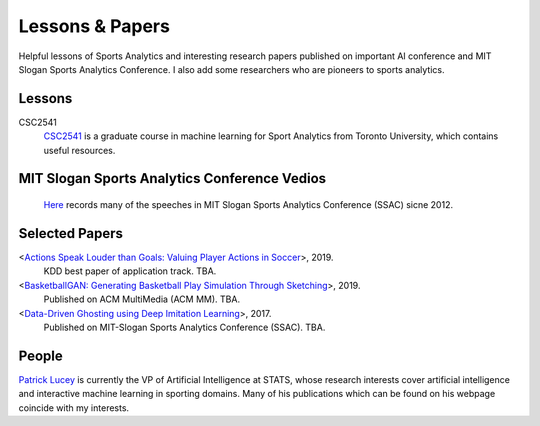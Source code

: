 .. Useful analytics lessons and interesting football analytics papers:
.. _lesson:

Lessons & Papers
==========================

Helpful lessons of Sports Analytics and interesting research papers published on important AI conference and MIT Slogan Sports Analytics Conference. I also add some researchers who are pioneers to sports analytics.

Lessons
-------

CSC2541
    `CSC2541 <http://www.cs.toronto.edu/~urtasun/courses/CSC2541_Winter17/CSC2541_Winter17.html>`_ is a graduate course in machine learning for Sport Analytics from Toronto University, which contains useful resources.
    
MIT Slogan Sports Analytics Conference Vedios
---------------------------------------------
    `Here <https://www.youtube.com/user/42analytics/videos>`__ records many of the speeches in MIT Slogan Sports Analytics Conference (SSAC) sicne 2012.

Selected Papers
-------

<`Actions Speak Louder than Goals: Valuing Player Actions in Soccer <https://arxiv.org/abs/1802.07127>`__>, 2019.
    KDD best paper of application track. TBA.

<`BasketballGAN: Generating Basketball Play Simulation Through Sketching <https://arxiv.org/abs/1909.07088>`__>, 2019.
    Published on ACM MultiMedia (ACM MM). TBA.

<`Data-Driven Ghosting using Deep Imitation Learning <https://authors.library.caltech.edu/75181/>`__>, 2017.
    Published on MIT-Slogan Sports Analytics Conference (SSAC). TBA.

People
------

`Patrick Lucey <http://patricklucey.com/index.html>`__ is currently the VP of Artificial Intelligence at STATS, whose research interests cover artificial intelligence and interactive machine learning in sporting domains. Many of his publications which can be found on his webpage coincide with my interests.

